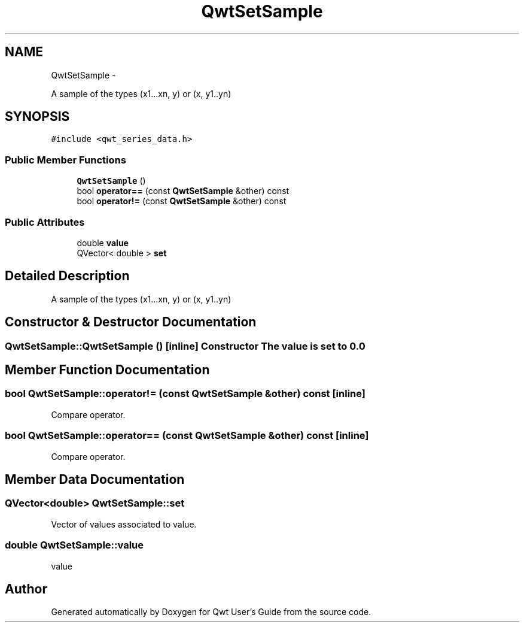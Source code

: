 .TH "QwtSetSample" 3 "Fri Apr 15 2011" "Version 6.0.0" "Qwt User's Guide" \" -*- nroff -*-
.ad l
.nh
.SH NAME
QwtSetSample \- 
.PP
A sample of the types (x1...xn, y) or (x, y1..yn)  

.SH SYNOPSIS
.br
.PP
.PP
\fC#include <qwt_series_data.h>\fP
.SS "Public Member Functions"

.in +1c
.ti -1c
.RI "\fBQwtSetSample\fP ()"
.br
.ti -1c
.RI "bool \fBoperator==\fP (const \fBQwtSetSample\fP &other) const "
.br
.ti -1c
.RI "bool \fBoperator!=\fP (const \fBQwtSetSample\fP &other) const "
.br
.in -1c
.SS "Public Attributes"

.in +1c
.ti -1c
.RI "double \fBvalue\fP"
.br
.ti -1c
.RI "QVector< double > \fBset\fP"
.br
.in -1c
.SH "Detailed Description"
.PP 
A sample of the types (x1...xn, y) or (x, y1..yn) 
.SH "Constructor & Destructor Documentation"
.PP 
.SS "QwtSetSample::QwtSetSample ()\fC [inline]\fP"Constructor The value is set to 0.0 
.SH "Member Function Documentation"
.PP 
.SS "bool QwtSetSample::operator!= (const \fBQwtSetSample\fP &other) const\fC [inline]\fP"
.PP
Compare operator. 
.SS "bool QwtSetSample::operator== (const \fBQwtSetSample\fP &other) const\fC [inline]\fP"
.PP
Compare operator. 
.SH "Member Data Documentation"
.PP 
.SS "QVector<double> \fBQwtSetSample::set\fP"
.PP
Vector of values associated to value. 
.SS "double \fBQwtSetSample::value\fP"
.PP
value 

.SH "Author"
.PP 
Generated automatically by Doxygen for Qwt User's Guide from the source code.
